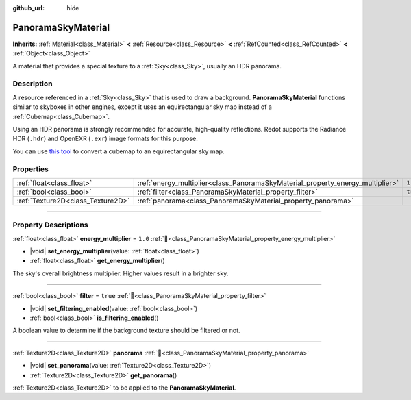 :github_url: hide

.. DO NOT EDIT THIS FILE!!!
.. Generated automatically from Redot engine sources.
.. Generator: https://github.com/Redot-Engine/redot-engine/tree/master/doc/tools/make_rst.py.
.. XML source: https://github.com/Redot-Engine/redot-engine/tree/master/doc/classes/PanoramaSkyMaterial.xml.

.. _class_PanoramaSkyMaterial:

PanoramaSkyMaterial
===================

**Inherits:** :ref:`Material<class_Material>` **<** :ref:`Resource<class_Resource>` **<** :ref:`RefCounted<class_RefCounted>` **<** :ref:`Object<class_Object>`

A material that provides a special texture to a :ref:`Sky<class_Sky>`, usually an HDR panorama.

.. rst-class:: classref-introduction-group

Description
-----------

A resource referenced in a :ref:`Sky<class_Sky>` that is used to draw a background. **PanoramaSkyMaterial** functions similar to skyboxes in other engines, except it uses an equirectangular sky map instead of a :ref:`Cubemap<class_Cubemap>`.

Using an HDR panorama is strongly recommended for accurate, high-quality reflections. Redot supports the Radiance HDR (``.hdr``) and OpenEXR (``.exr``) image formats for this purpose.

You can use `this tool <https://danilw.github.io/GLSL-howto/cubemap_to_panorama_js/cubemap_to_panorama.html>`__ to convert a cubemap to an equirectangular sky map.

.. rst-class:: classref-reftable-group

Properties
----------

.. table::
   :widths: auto

   +-----------------------------------+--------------------------------------------------------------------------------+----------+
   | :ref:`float<class_float>`         | :ref:`energy_multiplier<class_PanoramaSkyMaterial_property_energy_multiplier>` | ``1.0``  |
   +-----------------------------------+--------------------------------------------------------------------------------+----------+
   | :ref:`bool<class_bool>`           | :ref:`filter<class_PanoramaSkyMaterial_property_filter>`                       | ``true`` |
   +-----------------------------------+--------------------------------------------------------------------------------+----------+
   | :ref:`Texture2D<class_Texture2D>` | :ref:`panorama<class_PanoramaSkyMaterial_property_panorama>`                   |          |
   +-----------------------------------+--------------------------------------------------------------------------------+----------+

.. rst-class:: classref-section-separator

----

.. rst-class:: classref-descriptions-group

Property Descriptions
---------------------

.. _class_PanoramaSkyMaterial_property_energy_multiplier:

.. rst-class:: classref-property

:ref:`float<class_float>` **energy_multiplier** = ``1.0`` :ref:`🔗<class_PanoramaSkyMaterial_property_energy_multiplier>`

.. rst-class:: classref-property-setget

- |void| **set_energy_multiplier**\ (\ value\: :ref:`float<class_float>`\ )
- :ref:`float<class_float>` **get_energy_multiplier**\ (\ )

The sky's overall brightness multiplier. Higher values result in a brighter sky.

.. rst-class:: classref-item-separator

----

.. _class_PanoramaSkyMaterial_property_filter:

.. rst-class:: classref-property

:ref:`bool<class_bool>` **filter** = ``true`` :ref:`🔗<class_PanoramaSkyMaterial_property_filter>`

.. rst-class:: classref-property-setget

- |void| **set_filtering_enabled**\ (\ value\: :ref:`bool<class_bool>`\ )
- :ref:`bool<class_bool>` **is_filtering_enabled**\ (\ )

A boolean value to determine if the background texture should be filtered or not.

.. rst-class:: classref-item-separator

----

.. _class_PanoramaSkyMaterial_property_panorama:

.. rst-class:: classref-property

:ref:`Texture2D<class_Texture2D>` **panorama** :ref:`🔗<class_PanoramaSkyMaterial_property_panorama>`

.. rst-class:: classref-property-setget

- |void| **set_panorama**\ (\ value\: :ref:`Texture2D<class_Texture2D>`\ )
- :ref:`Texture2D<class_Texture2D>` **get_panorama**\ (\ )

:ref:`Texture2D<class_Texture2D>` to be applied to the **PanoramaSkyMaterial**.

.. |virtual| replace:: :abbr:`virtual (This method should typically be overridden by the user to have any effect.)`
.. |const| replace:: :abbr:`const (This method has no side effects. It doesn't modify any of the instance's member variables.)`
.. |vararg| replace:: :abbr:`vararg (This method accepts any number of arguments after the ones described here.)`
.. |constructor| replace:: :abbr:`constructor (This method is used to construct a type.)`
.. |static| replace:: :abbr:`static (This method doesn't need an instance to be called, so it can be called directly using the class name.)`
.. |operator| replace:: :abbr:`operator (This method describes a valid operator to use with this type as left-hand operand.)`
.. |bitfield| replace:: :abbr:`BitField (This value is an integer composed as a bitmask of the following flags.)`
.. |void| replace:: :abbr:`void (No return value.)`
